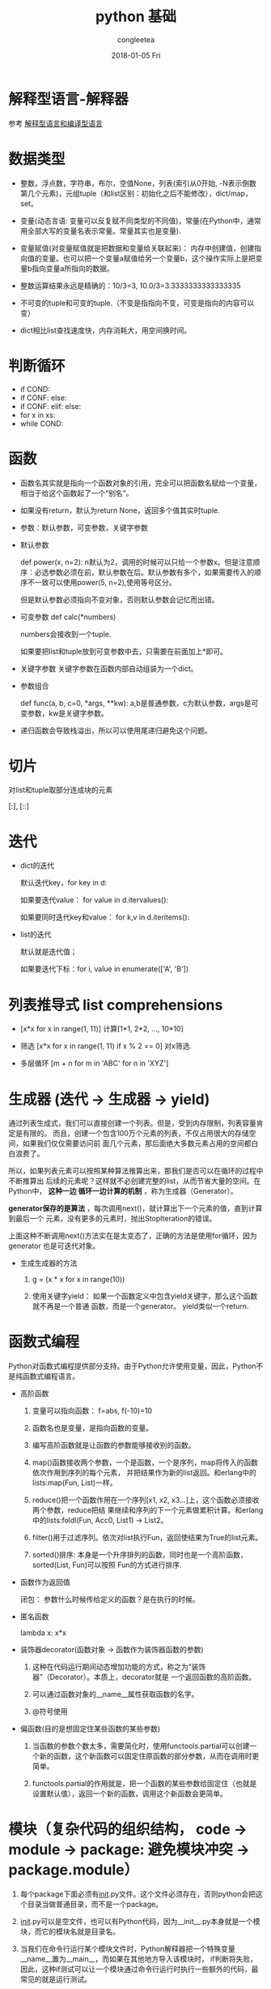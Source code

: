 #+TITLE:       python 基础
#+AUTHOR:      congleetea
#+EMAIL:       congleetea@gmail.com
#+DATE:        2018-01-05 Fri
#+URI:         /blog/%y/%m/%d/python-基础
#+KEYWORDS:    python,decorator
#+TAGS:        python,points
#+LANGUAGE:    en
#+OPTIONS:     H:3 num:nil toc:nil \n:nil ::t |:t ^:nil -:nil f:t *:t <:t
#+DESCRIPTION: python 记录

* 解释型语言-解释器

  参考 [[https://congleetea.github.io/blog/2018/01/02/%E8%A7%A3%E9%87%8A%E5%9E%8B%E8%AF%AD%E8%A8%80%E5%92%8C%E7%BC%96%E8%AF%91%E5%9E%8B%E8%AF%AD%E8%A8%80/][解释型语言和编译型语言]]

* 数据类型

- 整数，浮点数，字符串，布尔，空值None，列表(索引从0开始, -N表示倒数第几个元素)，元组tuple（和list区别：初始化之后不能修改），dict/map，set。

- 变量(动态言语: 变量可以反复赋不同类型的不同值)，常量(在Python中，通常用全部大写的变量名表示常量。常量其实也是变量).

- 变量赋值(对变量赋值就是把数据和变量给关联起来)： 内存中创建值，创建指向值的变量。也可以把一个变量a赋值给另一个变量b，这个操作实际上是把变量b指向变量a所指向的数据。

- 整数运算结果永远是精确的：10/3=3, 10.0/3=3.3333333333333335

- 不可变的tuple和可变的tuple.（不变是指指向不变，可变是指向的内容可以变）

- dict相比list查找速度快，内存消耗大，用空间换时间。



* 判断循环
- if COND: 
- if CONF: else:
- if CONF: elif: else:
- for x in xs:
- while COND: 

* 函数

- 函数名其实就是指向一个函数对象的引用，完全可以把函数名赋给一个变量，相当于给这个函数起了一个“别名”。

- 如果没有return，默认为return None，返回多个值其实时tuple.

- 参数：默认参数，可变参数，关键字参数
  
- 默认参数

  def power(x, n=2): n默认为2，调用的时候可以只给一个参数x。但是注意顺序：必选参数必须在前，默认参数在后。默认参数有多个，如果需要传入的顺序不一致可以使用power(5, n=2),使用等号区分。
 
  但是默认参数必须指向不变对象，否则默认参数会记忆而出错。
 
- 可变参数 def calc(*numbers)

  numbers会接收到一个tuple.

  如果要把list和tuple放到可变参数中去，只需要在前面加上*即可。

  
- 关键字参数
  关键字参数在函数内部自动组装为一个dict。

- 参数组合

  def func(a, b, c=0, *args, **kw): a,b是普通参数，c为默认参数，args是可变参数，kw是关键字参数。

- 递归函数会导致栈溢出，所以可以使用尾递归避免这个问题。

* 切片

  对list和tuple取部分连成块的元素

  [:], [::]

* 迭代

- dict的迭代

  默认迭代key，for key in d: 

  如果要迭代value： for value in d.itervalues():

  如果要同时迭代key和value： for k,v in d.iteritems():

- list的迭代
 
  默认就是迭代值；

  如果要迭代下标：for i, value in enumerate(['A', 'B'])

* 列表推导式 list comprehensions

- [x*x for x in range(1, 11)] 计算[1*1, 2*2, ..., 10*10]

- 筛选 [x*x for x in range(1, 11) if x % 2 == 0] 对x筛选. 

- 多层循环 [m + n for m in 'ABC' for n in 'XYZ']

* 生成器 (迭代 -> 生成器 -> yield)

  通过列表生成式，我们可以直接创建一个列表。但是，受到内存限制，列表容量肯定是有限的。
  而且，创建一个包含100万个元素的列表，不仅占用很大的存储空间，如果我们仅仅需要访问前
  面几个元素，那后面绝大多数元素占用的空间都白白浪费了。

  所以，如果列表元素可以按照某种算法推算出来，那我们是否可以在循环的过程中不断推算出
  后续的元素呢？这样就不必创建完整的list，从而节省大量的空间。在Python中， *这种一边
  循环一边计算的机制* ，称为生成器（Generator）。

  *generator保存的是算法* ，每次调用next()，就计算出下一个元素的值，直到计算到最后一个
  元素，没有更多的元素时，抛出StopIteration的错误。

  上面这种不断调用next()方法实在是太变态了，正确的方法是使用for循环，因为generator
  也是可迭代对象。

- 生成生成器的方法

  1. g = (x * x for x in range(10))

  2. 使用关键字yield： 如果一个函数定义中包含yield关键字，那么这个函数就不再是一个普通
     函数，而是一个generator。 yield类似一个return.

* 函数式编程

  Python对函数式编程提供部分支持。由于Python允许使用变量，因此，Python不是纯函数式编程语言。

- 高阶函数
  
  1. 变量可以指向函数： f=abs, f(-10)=10

  2. 函数名也是变量，是指向函数的变量。 

  3. 编写高阶函数就是让函数的参数能够接收别的函数。

  4. map()函数接收两个参数，一个是函数，一个是序列，map将传入的函数依次作用到序列的每个元素，
     并把结果作为新的list返回。和erlang中的lists:map(Fun, List)一样。

  5. reduce()把一个函数作用在一个序列[x1, x2, x3...]上，这个函数必须接收两个参数，reduce把结
     果继续和序列的下一个元素做累积计算。和erlang中的lists:foldl(Fun, Acc0, List1) -> List2。
 
  6. filter()用于过滤序列。依次对list执行Fun，返回使结果为True的list元素。 

  7. sorted()排序: 本身是一个升序排列的函数，同时也是一个高阶函数， sorted(List, Fun)可以按照
     Fun的方式进行排序.

- 函数作为返回值
 
  闭包： 参数什么时候传给定义的函数？是在执行的时候。

- 匿名函数
 
  lambda x: x*x

- 装饰器decorator(函数对象 -> 函数作为装饰器函数的参数)

  0. 这种在代码运行期间动态增加功能的方式，称之为“装饰器”（Decorator）。本质上，decorator就是
     一个返回函数的高阶函数。 

  1. 可以通过函数对象的__name__属性获取函数的名字。
 
  2. @符号使用

- 偏函数(目的是想固定住某些函数的某些参数)

  1. 当函数的参数个数太多，需要简化时，使用functools.partial可以创建一个新的函数，这个新函数可以固定住原函数的部分参数，从而在调用时更简单。

  2. functools.partial的作用就是，把一个函数的某些参数给固定住（也就是设置默认值），返回一个新的函数，调用这个新函数会更简单。

     
* 模块（复杂代码的组织结构， code -> module -> package: 避免模块冲突 -> package.module）

  1. 每个package下面必须有__init__.py文件。这个文件必须存在，否则python会把这个目录当做普通目录，而不是一个package。
    
  2. __init__.py可以是空文件，也可以有Python代码，因为__init__.py本身就是一个模块，而它的模块名就是目录名。 

  3. 当我们在命令行运行某个模块文件时，Python解释器把一个特殊变量__name__置为__main__，而如果在其他地方导入该模块时，
     if判断将失败，因此，这种if测试可以让一个模块通过命令行运行时执行一些额外的代码，最常见的就是运行测试。 

    #+BEGIN_SRC python
    if __name__=='__main__':
        test()
    #+END_SRC

  4. 别名：import mod as mod1

  5. 作用域(变量和函数)：public(abc, x123, PI)；特殊变量(__xxx__，我们自己定义的通常不这样)；private(_xxx, __xxx)　

  6. 模块的路径搜索
 
     当前目录，所有已安装的内置模块，第三方模块，搜索路径存放在sys模块的path变量中。
 
     使用sys.path.append('YOUR_PATH')添加，暂时的。

     设置环境变量PYTHONPATH。


* 面向对象编程OOP(事物共同点抽象-> 对象(属性，方法) -> 差异性)

  在Python中，所有数据类型都可以视为对象，当然也可以自定义对象。自定义的对象数据类型就是面向对象中的类（Class）的概念。

  定义类其实是定义了一种数据类型。

  数据封装、继承和多态是面向对象的三大特点。
 
  1. 封装 

     封装就是把变量属性和方法整合起来作为这个类.

     在类中定义的函数第一个参数一定时self，初始化方法def __init__(self, args)， 有了init，创建对象的时候就要在类后面加上args的值。

     访问限制：class中的某些内部属性不想被外部代码访问(特别是修改), 名称前面加上__, 只有类的内部可以访问。如果要获取，那就定义类里面的方法来获取。
     __xx__在类中时可以直接访问的.

     可以给一个实例动态绑定一个属性和方法。

  2. 继承（抽象的共性）和多态（抽象的特性）
    
     对一个已经抽象的事物(base class)进一步抽象(subclass)，增加不同于原来抽象的新的信息。 class SubClass(BaseClass)。
   
     "开闭原则"：　对类的扩展开放，对修改封闭。
    
  3. 获取对象信息
     
     type()

     isinstance()

     dir()

     hasattr(obj), getattr(obj), setattr(obj)

* 面向对象高级编程

  1. 通过 __slots__ 限制属性和方法的创建：前面提到可以给一个实例动态绑定一个属性和方法。为了限制随意绑定方法和属性，使用__slots__ = ('a', 'b'),　
     除此之外其他不能绑定。对子类无效，除非子类也定义了，那子类的属性就是父类和子类的和。

  2. 在外面直接给实例绑定属性不会进行类型检查，这样不合理。因此可以通过类中的函数来设置或者获取属性。这种方法会复杂一点。
     
     *如果要既能检查参数类型，又可以用类似属性这样简单的方式访问类的变量* 就好了。通过@property装饰器将方法变成属性，就可以像使用属性一样使用方法。

  3. 多重继承
     
     class ClassName(Class1Name, Class2Name)
    
  4. 定制类

     __str__
 
     __iter__

     __getitem__

     __getattr__
  
     __call__

     
  5. 使用元类


* 错误处理,调试，测试

  - 错误处理
    
    捕捉错误：　try ... except ... finally...

    抛出错误：　 raise  


  - 调试
  　
  　断言 assert : assert n != 0, 'n is zero!'

* 进程和线程


  
* links:

- [[http://pyzh.readthedocs.io/en/latest/the-python-yield-keyword-explained.html][Python关键字yield和生成器的解释]]

- [[https://foofish.net/python-decorator.html][理解 Python 装饰器]]

  装饰器本质上是一个 Python 函数或类，它可以让其他函数或类在不需要做任何代码修改的前提下增加额外功能，装饰器的返回值也是一个函数/类对象。

